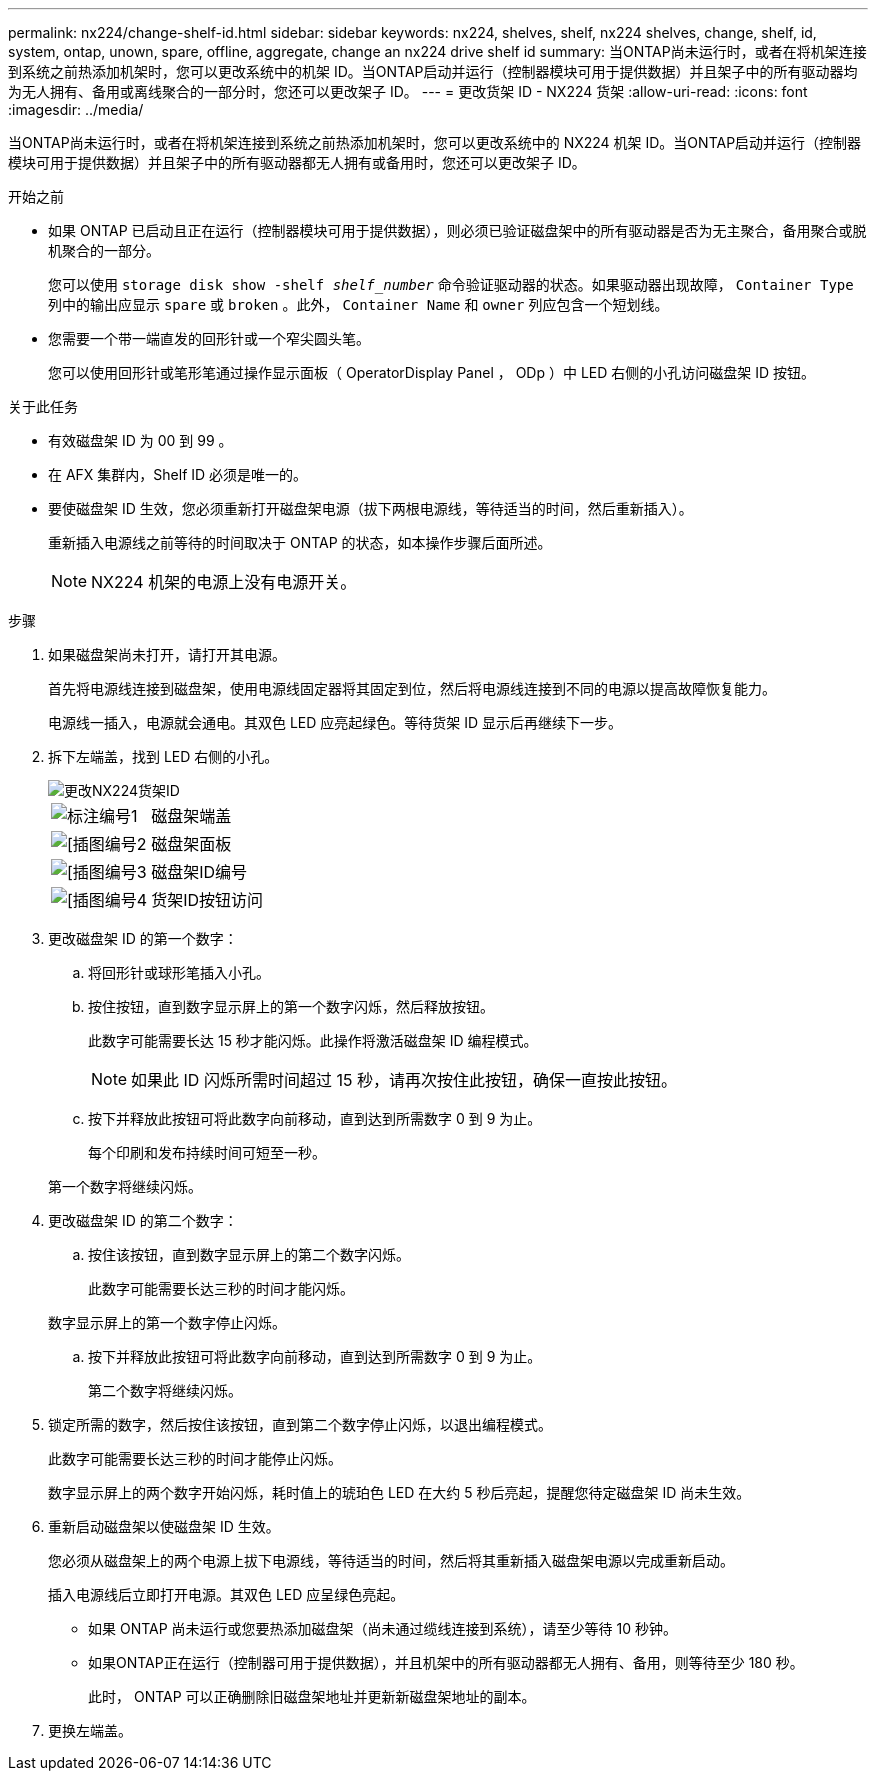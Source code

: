 ---
permalink: nx224/change-shelf-id.html 
sidebar: sidebar 
keywords: nx224, shelves, shelf, nx224 shelves, change, shelf, id, system, ontap, unown, spare, offline, aggregate, change an nx224 drive shelf id 
summary: 当ONTAP尚未运行时，或者在将机架连接到系统之前热添加机架时，您可以更改系统中的机架 ID。当ONTAP启动并运行（控制器模块可用于提供数据）并且架子中的所有驱动器均为无人拥有、备用或离线聚合的一部分时，您还可以更改架子 ID。 
---
= 更改货架 ID - NX224 货架
:allow-uri-read: 
:icons: font
:imagesdir: ../media/


[role="lead"]
当ONTAP尚未运行时，或者在将机架连接到系统之前热添加机架时，您可以更改系统中的 NX224 机架 ID。当ONTAP启动并运行（控制器模块可用于提供数据）并且架子中的所有驱动器都无人拥有或备用时，您还可以更改架子 ID。

.开始之前
* 如果 ONTAP 已启动且正在运行（控制器模块可用于提供数据），则必须已验证磁盘架中的所有驱动器是否为无主聚合，备用聚合或脱机聚合的一部分。
+
您可以使用 `storage disk show -shelf _shelf_number_` 命令验证驱动器的状态。如果驱动器出现故障， `Container Type` 列中的输出应显示 `spare` 或 `broken` 。此外， `Container Name` 和 `owner` 列应包含一个短划线。

* 您需要一个带一端直发的回形针或一个窄尖圆头笔。
+
您可以使用回形针或笔形笔通过操作显示面板（ OperatorDisplay Panel ， ODp ）中 LED 右侧的小孔访问磁盘架 ID 按钮。



.关于此任务
* 有效磁盘架 ID 为 00 到 99 。
* 在 AFX 集群内，Shelf ID 必须是唯一的。
* 要使磁盘架 ID 生效，您必须重新打开磁盘架电源（拔下两根电源线，等待适当的时间，然后重新插入）。
+
重新插入电源线之前等待的时间取决于 ONTAP 的状态，如本操作步骤后面所述。

+

NOTE: NX224 机架的电源上没有电源开关。



.步骤
. 如果磁盘架尚未打开，请打开其电源。
+
首先将电源线连接到磁盘架，使用电源线固定器将其固定到位，然后将电源线连接到不同的电源以提高故障恢复能力。

+
电源线一插入，电源就会通电。其双色 LED 应亮起绿色。等待货架 ID 显示后再继续下一步。

. 拆下左端盖，找到 LED 右侧的小孔。
+
image::../media/drw_tp_change_shelf_id_ieops-2381.svg[更改NX224货架ID]

+
[cols="20%,80%"]
|===


 a| 
image::../media/icon_round_1.png[标注编号1]
 a| 
磁盘架端盖



 a| 
image::../media/icon_round_2.png[[插图编号2]
 a| 
磁盘架面板



 a| 
image::../media/icon_round_3.png[[插图编号3]
 a| 
磁盘架ID编号



 a| 
image::../media/icon_round_4.png[[插图编号4]
 a| 
货架ID按钮访问

|===
. 更改磁盘架 ID 的第一个数字：
+
.. 将回形针或球形笔插入小孔。
.. 按住按钮，直到数字显示屏上的第一个数字闪烁，然后释放按钮。
+
此数字可能需要长达 15 秒才能闪烁。此操作将激活磁盘架 ID 编程模式。

+

NOTE: 如果此 ID 闪烁所需时间超过 15 秒，请再次按住此按钮，确保一直按此按钮。

.. 按下并释放此按钮可将此数字向前移动，直到达到所需数字 0 到 9 为止。
+
每个印刷和发布持续时间可短至一秒。

+
第一个数字将继续闪烁。



. 更改磁盘架 ID 的第二个数字：
+
.. 按住该按钮，直到数字显示屏上的第二个数字闪烁。
+
此数字可能需要长达三秒的时间才能闪烁。

+
数字显示屏上的第一个数字停止闪烁。

.. 按下并释放此按钮可将此数字向前移动，直到达到所需数字 0 到 9 为止。
+
第二个数字将继续闪烁。



. 锁定所需的数字，然后按住该按钮，直到第二个数字停止闪烁，以退出编程模式。
+
此数字可能需要长达三秒的时间才能停止闪烁。

+
数字显示屏上的两个数字开始闪烁，耗时值上的琥珀色 LED 在大约 5 秒后亮起，提醒您待定磁盘架 ID 尚未生效。

. 重新启动磁盘架以使磁盘架 ID 生效。
+
您必须从磁盘架上的两个电源上拔下电源线，等待适当的时间，然后将其重新插入磁盘架电源以完成重新启动。

+
插入电源线后立即打开电源。其双色 LED 应呈绿色亮起。

+
** 如果 ONTAP 尚未运行或您要热添加磁盘架（尚未通过缆线连接到系统），请至少等待 10 秒钟。
** 如果ONTAP正在运行（控制器可用于提供数据），并且机架中的所有驱动器都无人拥有、备用，则等待至少 180 秒。
+
此时， ONTAP 可以正确删除旧磁盘架地址并更新新磁盘架地址的副本。



. 更换左端盖。

